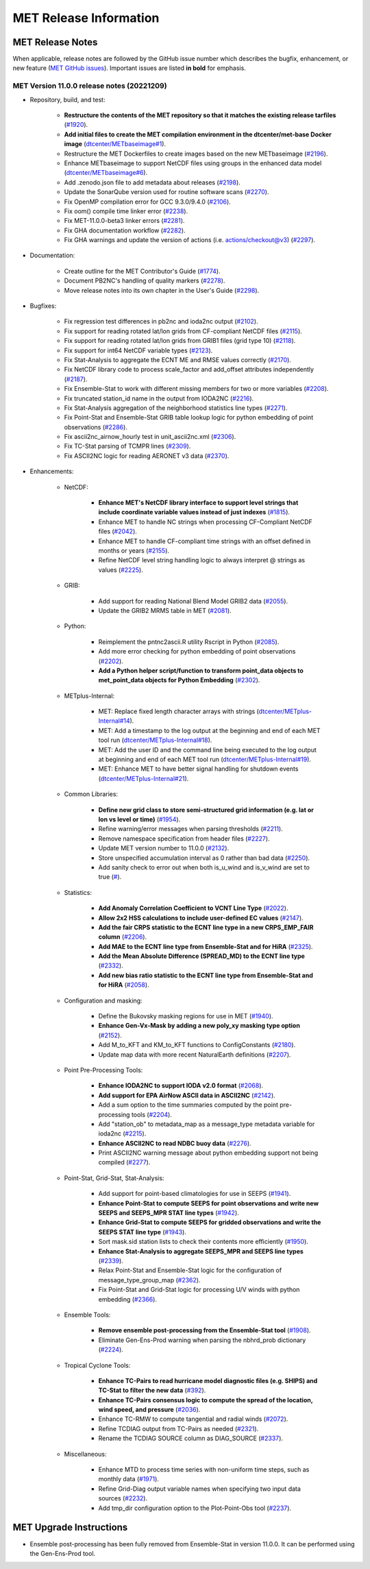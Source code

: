 ***********************
MET Release Information
***********************

MET Release Notes
=================

When applicable, release notes are followed by the GitHub issue number which describes the bugfix,
enhancement, or new feature (`MET GitHub issues <https://github.com/dtcenter/MET/issues>`_).
Important issues are listed **in bold** for emphasis.

MET Version 11.0.0 release notes (20221209)
-------------------------------------------

* Repository, build, and test:

   * **Restructure the contents of the MET repository so that it matches the existing release tarfiles** (`#1920 <https://github.com/dtcenter/MET/issues/1920>`_).
   * **Add initial files to create the MET compilation environment in the dtcenter/met-base Docker image** (`dtcenter/METbaseimage#1 <https://github.com/dtcenter/METbaseimage/issues/1>`_).
   * Restructure the MET Dockerfiles to create images based on the new METbaseimage (`#2196 <https://github.com/dtcenter/MET/issues/2196>`_).
   * Enhance METbaseimage to support NetCDF files using groups in the enhanced data model (`dtcenter/METbaseimage#6 <https://github.com/dtcenter/METbaseimage/issues/6>`_).
   * Add .zenodo.json file to add metadata about releases (`#2198 <https://github.com/dtcenter/MET/issues/2198>`_).
   * Update the SonarQube version used for routine software scans (`#2270 <https://github.com/dtcenter/MET/issues/2270>`_).
   * Fix OpenMP compilation error for GCC 9.3.0/9.4.0 (`#2106 <https://github.com/dtcenter/MET/issues/2106>`_).
   * Fix oom() compile time linker error (`#2238 <https://github.com/dtcenter/MET/issues/2238>`_).
   * Fix MET-11.0.0-beta3 linker errors (`#2281 <https://github.com/dtcenter/MET/issues/2281>`_).
   * Fix GHA documentation workflow (`#2282 <https://github.com/dtcenter/MET/issues/2282>`_).
   * Fix GHA warnings and update the version of actions (i.e. actions/checkout@v3) (`#2297 <https://github.com/dtcenter/MET/issues/2297>`_).

* Documentation:

   * Create outline for the MET Contributor's Guide (`#1774 <https://github.com/dtcenter/MET/issues/1774>`_).
   * Document PB2NC's handling of quality markers (`#2278 <https://github.com/dtcenter/MET/issues/2278>`_).
   * Move release notes into its own chapter in the User's Guide (`#2298 <https://github.com/dtcenter/MET/issues/2298>`_).

* Bugfixes:

   * Fix regression test differences in pb2nc and ioda2nc output (`#2102 <https://github.com/dtcenter/MET/issues/2102>`_).
   * Fix support for reading rotated lat/lon grids from CF-compliant NetCDF files (`#2115 <https://github.com/dtcenter/MET/issues/2115>`_).
   * Fix support for reading rotated lat/lon grids from GRIB1 files (grid type 10) (`#2118 <https://github.com/dtcenter/MET/issues/2118>`_).
   * Fix support for int64 NetCDF variable types (`#2123 <https://github.com/dtcenter/MET/issues/2123>`_).
   * Fix Stat-Analysis to aggregate the ECNT ME and RMSE values correctly (`#2170 <https://github.com/dtcenter/MET/issues/2170>`_).
   * Fix NetCDF library code to process scale_factor and add_offset attributes independently (`#2187 <https://github.com/dtcenter/MET/issues/2187>`_).
   * Fix Ensemble-Stat to work with different missing members for two or more variables (`#2208 <https://github.com/dtcenter/MET/issues/2208>`_).
   * Fix truncated station_id name in the output from IODA2NC (`#2216 <https://github.com/dtcenter/MET/issues/2216>`_).
   * Fix Stat-Analysis aggregation of the neighborhood statistics line types (`#2271 <https://github.com/dtcenter/MET/issues/2271>`_).
   * Fix Point-Stat and Ensemble-Stat GRIB table lookup logic for python embedding of point observations (`#2286 <https://github.com/dtcenter/MET/issues/2286>`_).
   * Fix ascii2nc_airnow_hourly test in unit_ascii2nc.xml (`#2306 <https://github.com/dtcenter/MET/issues/2306>`_).
   * Fix TC-Stat parsing of TCMPR lines (`#2309 <https://github.com/dtcenter/MET/issues/2309>`_).
   * Fix ASCII2NC logic for reading AERONET v3 data (`#2370 <https://github.com/dtcenter/MET/issues/2370>`_).

* Enhancements:

   * NetCDF:

      * **Enhance MET's NetCDF library interface to support level strings that include coordinate variable values instead of just indexes** (`#1815 <https://github.com/dtcenter/MET/issues/1815>`_).
      * Enhance MET to handle NC strings when processing CF-Compliant NetCDF files (`#2042 <https://github.com/dtcenter/MET/issues/2042>`_).
      * Enhance MET to handle CF-compliant time strings with an offset defined in months or years (`#2155 <https://github.com/dtcenter/MET/issues/2155>`_).
      * Refine NetCDF level string handling logic to always interpret @ strings as values (`#2225 <https://github.com/dtcenter/MET/issues/2225>`_).

   * GRIB:

      * Add support for reading National Blend Model GRIB2 data (`#2055 <https://github.com/dtcenter/MET/issues/2055>`_).
      * Update the GRIB2 MRMS table in MET (`#2081 <https://github.com/dtcenter/MET/issues/2081>`_).

   * Python:

      * Reimplement the pntnc2ascii.R utility Rscript in Python (`#2085 <https://github.com/dtcenter/MET/issues/2085>`_).
      * Add more error checking for python embedding of point observations (`#2202 <https://github.com/dtcenter/MET/issues/2202>`_).
      * **Add a Python helper script/function to transform point_data objects to met_point_data objects for Python Embedding** (`#2302 <https://github.com/dtcenter/MET/issues/2302>`_).

   * METplus-Internal:

      * MET: Replace fixed length character arrays with strings (`dtcenter/METplus-Internal#14 <https://github.com/dtcenter/METplus-Internal/issues/14>`_).
      * MET: Add a timestamp to the log output at the beginning and end of each MET tool run (`dtcenter/METplus-Internal#18 <https://github.com/dtcenter/METplus-Internal/issues/18>`_).
      * MET: Add the user ID and the command line being executed to the log output at beginning and end of each MET tool run (`dtcenter/METplus-Internal#19 <https://github.com/dtcenter/METplus-Internal/issues/19>`_).
      * MET: Enhance MET to have better signal handling for shutdown events (`dtcenter/METplus-Internal#21 <https://github.com/dtcenter/METplus-Internal/issues/21>`_).

   * Common Libraries:

      * **Define new grid class to store semi-structured grid information (e.g. lat or lon vs level or time)** (`#1954 <https://github.com/dtcenter/MET/issues/1954>`_).
      * Refine warning/error messages when parsing thresholds (`#2211 <https://github.com/dtcenter/MET/issues/2211>`_).
      * Remove namespace specification from header files (`#2227 <https://github.com/dtcenter/MET/issues/2227>`_).
      * Update MET version number to 11.0.0 (`#2132 <https://github.com/dtcenter/MET/issues/2132>`_).
      * Store unspecified accumulation interval as 0 rather than bad data (`#2250 <https://github.com/dtcenter/MET/issues/2250>`_).
      * Add sanity check to error out when both is_u_wind and is_v_wind are set to true (`# <https://github.com/dtcenter/MET/issues/2357>`_).

   * Statistics:

      * **Add Anomaly Correlation Coefficient to VCNT Line Type** (`#2022 <https://github.com/dtcenter/MET/issues/2022>`_).
      * **Allow 2x2 HSS calculations to include user-defined EC values** (`#2147 <https://github.com/dtcenter/MET/issues/2147>`_).
      * **Add the fair CRPS statistic to the ECNT line type in a new CRPS_EMP_FAIR column** (`#2206 <https://github.com/dtcenter/MET/issues/2206>`_).
      * **Add MAE to the ECNT line type from Ensemble-Stat and for HiRA** (`#2325 <https://github.com/dtcenter/MET/issues/2325>`_).
      * **Add the Mean Absolute Difference (SPREAD_MD) to the ECNT line type** (`#2332 <https://github.com/dtcenter/MET/issues/2332>`_).
      * **Add new bias ratio statistic to the ECNT line type from Ensemble-Stat and for HiRA** (`#2058 <https://github.com/dtcenter/MET/issues/2058>`_).

   * Configuration and masking:

      * Define the Bukovsky masking regions for use in MET (`#1940 <https://github.com/dtcenter/MET/issues/1940>`_).
      * **Enhance Gen-Vx-Mask by adding a new poly_xy masking type option** (`#2152 <https://github.com/dtcenter/MET/issues/2152>`_).
      * Add M_to_KFT and KM_to_KFT functions to ConfigConstants (`#2180 <https://github.com/dtcenter/MET/issues/2180>`_).
      * Update map data with more recent NaturalEarth definitions (`#2207 <https://github.com/dtcenter/MET/issues/2207>`_).

   * Point Pre-Processing Tools:

      * **Enhance IODA2NC to support IODA v2.0 format** (`#2068 <https://github.com/dtcenter/MET/issues/2068>`_).
      * **Add support for EPA AirNow ASCII data in ASCII2NC** (`#2142 <https://github.com/dtcenter/MET/issues/2142>`_).
      * Add a sum option to the time summaries computed by the point pre-processing tools (`#2204 <https://github.com/dtcenter/MET/issues/2204>`_).
      * Add "station_ob" to metadata_map as a message_type metadata variable for ioda2nc (`#2215 <https://github.com/dtcenter/MET/issues/2215>`_).
      * **Enhance ASCII2NC to read NDBC buoy data** (`#2276 <https://github.com/dtcenter/MET/issues/2276>`_).
      * Print ASCII2NC warning message about python embedding support not being compiled (`#2277 <https://github.com/dtcenter/MET/issues/2277>`_).

   * Point-Stat, Grid-Stat, Stat-Analysis:

      * Add support for point-based climatologies for use in SEEPS (`#1941 <https://github.com/dtcenter/MET/issues/1941>`_).
      * **Enhance Point-Stat to compute SEEPS for point observations and write new SEEPS and SEEPS_MPR STAT line types** (`#1942 <https://github.com/dtcenter/MET/issues/1942>`_).
      * **Enhance Grid-Stat to compute SEEPS for gridded observations and write the SEEPS STAT line type** (`#1943 <https://github.com/dtcenter/MET/issues/1943>`_).
      * Sort mask.sid station lists to check their contents more efficiently (`#1950 <https://github.com/dtcenter/MET/issues/1950>`_).
      * **Enhance Stat-Analysis to aggregate SEEPS_MPR and SEEPS line types** (`#2339 <https://github.com/dtcenter/MET/issues/2339>`_).
      * Relax Point-Stat and Ensemble-Stat logic for the configuration of message_type_group_map (`#2362 <https://github.com/dtcenter/MET/issues/2362>`_).
      * Fix Point-Stat and Grid-Stat logic for processing U/V winds with python embedding (`#2366 <https://github.com/dtcenter/MET/issues/2366>`_).

   * Ensemble Tools:

      * **Remove ensemble post-processing from the Ensemble-Stat tool** (`#1908 <https://github.com/dtcenter/MET/issues/1908>`_).
      * Eliminate Gen-Ens-Prod warning when parsing the nbhrd_prob dictionary (`#2224 <https://github.com/dtcenter/MET/issues/2224>`_).

   * Tropical Cyclone Tools:

      * **Enhance TC-Pairs to read hurricane model diagnostic files (e.g. SHIPS) and TC-Stat to filter the new data** (`#392 <https://github.com/dtcenter/MET/issues/392>`_).
      * **Enhance TC-Pairs consensus logic to compute the spread of the location, wind speed, and pressure** (`#2036 <https://github.com/dtcenter/MET/issues/2036>`_).
      * Enhance TC-RMW to compute tangential and radial winds (`#2072 <https://github.com/dtcenter/MET/issues/2072>`_).
      * Refine TCDIAG output from TC-Pairs as needed (`#2321 <https://github.com/dtcenter/MET/issues/2321>`_).
      * Rename the TCDIAG SOURCE column as DIAG_SOURCE (`#2337 <https://github.com/dtcenter/MET/issues/2337>`_).

   * Miscellaneous:

      * Enhance MTD to process time series with non-uniform time steps, such as monthly data (`#1971 <https://github.com/dtcenter/MET/issues/1971>`_).
      * Refine Grid-Diag output variable names when specifying two input data sources (`#2232 <https://github.com/dtcenter/MET/issues/2232>`_).
      * Add tmp_dir configuration option to the Plot-Point-Obs tool (`#2237 <https://github.com/dtcenter/MET/issues/2237>`_).

MET Upgrade Instructions
========================

* Ensemble post-processing has been fully removed from Ensemble-Stat in version 11.0.0. It can be performed using the Gen-Ens-Prod tool.
